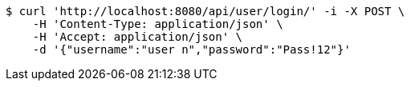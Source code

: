 [source,bash]
----
$ curl 'http://localhost:8080/api/user/login/' -i -X POST \
    -H 'Content-Type: application/json' \
    -H 'Accept: application/json' \
    -d '{"username":"user n","password":"Pass!12"}'
----
